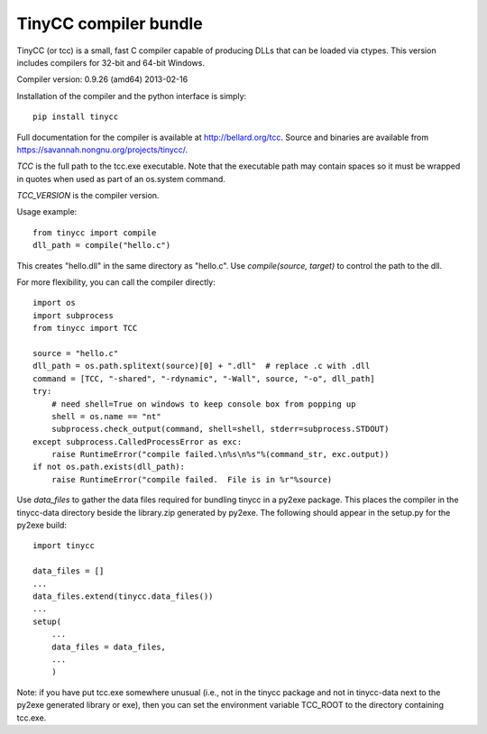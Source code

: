 TinyCC compiler bundle
======================

TinyCC (or tcc) is a small, fast C compiler capable of producing DLLs that can
be loaded via ctypes.  This version includes compilers for 32-bit and
64-bit Windows.

Compiler version: 0.9.26 (amd64) 2013-02-16

Installation of the compiler and the python interface is simply::

    pip install tinycc

Full documentation for the compiler is available at `<http://bellard.org/tcc>`_.
Source and binaries are available from `<https://savannah.nongnu.org/projects/tinycc/>`_.

*TCC* is the full path to the tcc.exe executable. Note that the executable
path may contain spaces so it must be wrapped in quotes when used as part
of an os.system command.

*TCC_VERSION* is the compiler version.

Usage example::

    from tinycc import compile
    dll_path = compile("hello.c")

This creates "hello.dll" in the same directory as "hello.c".  Use
*compile(source, target)* to control the path to the dll.

For more flexibility, you can call the compiler directly::

    import os
    import subprocess
    from tinycc import TCC

    source = "hello.c"
    dll_path = os.path.splitext(source)[0] + ".dll"  # replace .c with .dll
    command = [TCC, "-shared", "-rdynamic", "-Wall", source, "-o", dll_path]
    try:
        # need shell=True on windows to keep console box from popping up
        shell = os.name == "nt"
        subprocess.check_output(command, shell=shell, stderr=subprocess.STDOUT)
    except subprocess.CalledProcessError as exc:
        raise RuntimeError("compile failed.\n%s\n%s"%(command_str, exc.output))
    if not os.path.exists(dll_path):
        raise RuntimeError("compile failed.  File is in %r"%source)

Use *data_files* to gather the data files required for bundling tinycc
in a py2exe package.  This places the compiler in the tinycc-data directory
beside the library.zip generated by py2exe.  The following should appear in
the setup.py for the py2exe build::

    import tinycc

    data_files = []
    ...
    data_files.extend(tinycc.data_files())
    ...
    setup(
        ...
        data_files = data_files,
        ...
        )

Note: if you have put tcc.exe somewhere unusual (i.e., not in the tinycc
package and not in tinycc-data next to the py2exe generated library or exe),
then you can set the environment variable TCC_ROOT to the directory
containing tcc.exe.
